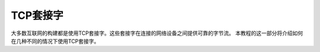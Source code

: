 TCP套接字
================

大多数互联网的构建都是使用TCP套接字。这些套接字在连接的网络设备之间提供可靠的字节流。
本教程的这一部分将介绍如何在几种不同的情况下使用TCP套接字。

